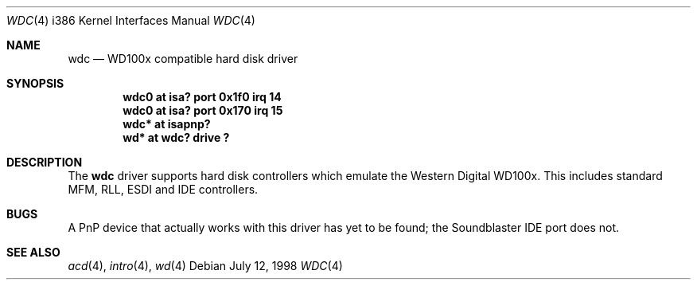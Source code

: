 .\"	$OpenBSD: wdc.4,v 1.2 1998/07/12 09:55:35 downsj Exp $
.\"
.\" Copyright (c) 1994 James A. Jegers
.\" All rights reserved.
.\"
.\" Redistribution and use in source and binary forms, with or without
.\" modification, are permitted provided that the following conditions
.\" are met:
.\" 1. Redistributions of source code must retain the above copyright
.\"    notice, this list of conditions and the following disclaimer.
.\" 2. The name of the author may not be used to endorse or promote products
.\"    derived from this software without specific prior written permission
.\" 
.\" THIS SOFTWARE IS PROVIDED BY THE AUTHOR ``AS IS'' AND ANY EXPRESS OR
.\" IMPLIED WARRANTIES, INCLUDING, BUT NOT LIMITED TO, THE IMPLIED WARRANTIES
.\" OF MERCHANTABILITY AND FITNESS FOR A PARTICULAR PURPOSE ARE DISCLAIMED.
.\" IN NO EVENT SHALL THE AUTHOR BE LIABLE FOR ANY DIRECT, INDIRECT,
.\" INCIDENTAL, SPECIAL, EXEMPLARY, OR CONSEQUENTIAL DAMAGES (INCLUDING, BUT
.\" NOT LIMITED TO, PROCUREMENT OF SUBSTITUTE GOODS OR SERVICES; LOSS OF USE,
.\" DATA, OR PROFITS; OR BUSINESS INTERRUPTION) HOWEVER CAUSED AND ON ANY
.\" THEORY OF LIABILITY, WHETHER IN CONTRACT, STRICT LIABILITY, OR TORT
.\" (INCLUDING NEGLIGENCE OR OTHERWISE) ARISING IN ANY WAY OUT OF THE USE OF
.\" THIS SOFTWARE, EVEN IF ADVISED OF THE POSSIBILITY OF SUCH DAMAGE.
.\"
.Dd July 12, 1998
.Dt WDC 4 i386
.Os 
.Sh NAME
.Nm wdc
.Nd WD100x compatible hard disk driver
.Sh SYNOPSIS
.Cd "wdc0 at isa? port 0x1f0 irq 14"
.Cd "wdc0 at isa? port 0x170 irq 15"
.Cd "wdc* at isapnp?"
.Cd "wd* at wdc? drive ?"
.Sh DESCRIPTION
The
.Nm wdc
driver supports hard disk controllers which emulate the Western
Digital WD100x.  This includes standard MFM, RLL, ESDI and IDE
controllers.
.\" .Pp
.\" Support for extended EIDE controllers is
.\" .Ud .
.Sh BUGS
A PnP device that actually works with this driver has yet to be found; the
Soundblaster IDE port does not.
.Sh SEE ALSO
.Xr acd 4 ,
.Xr intro 4 ,
.Xr wd 4
